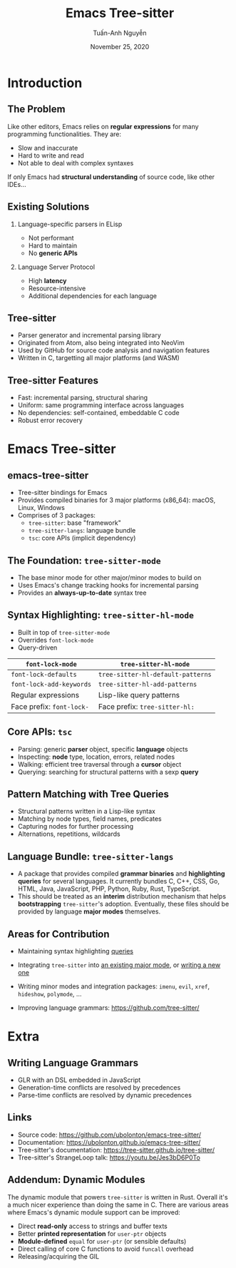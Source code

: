 #+Title: Emacs Tree-sitter
#+Author: Tuấn-Anh Nguyễn
#+Email: ubolonton@gmail.com
#+Date: November 25, 2020

#+OPTIONS:   H:2 num:t toc:nil \n:nil @:t ::t |:t ^:nil -:t f:t *:t <:t
#+OPTIONS:   TeX:t LaTeX:t skip:nil d:nil todo:t pri:nil tags:not-in-toc
#+INFOJS_OPT: view:nil toc:nil ltoc:t mouse:underline buttons:0 path:https://orgmode.org/org-info.js
#+EXPORT_SELECT_TAGS: export
#+EXPORT_EXCLUDE_TAGS: noexport

#+LATEX_CLASS: beamer
#+LATEX_CLASS_OPTIONS: [bigger]
#+LATEX_HEADER: \hypersetup{hidelinks, unicode, colorlinks=true, urlcolor=blue}

#+BEAMER_THEME: Madrid
#+BEAMER_HEADER: \setbeamertemplate{navigation symbols}{}

#+COLUMNS: %40ITEM %10BEAMER_env(Env) %9BEAMER_envargs(Env Args) %4BEAMER_col(Col) %10BEAMER_extra(Extra)

# TODO: Clearly explain the roles of the 3 packages.

# TODO: Clearly explain the roles of tree-sitter-mode and tree-sitter-hl-mode.

# TODO: Give Typescript and wat-mode as examples.

# TODO: Discuss the current state and directions for improvements.

# I have a general mental picture of how tree-sitter's incremental parsing works, but I don't grok
# it at the level where I can elucidate that mental picture.

* Introduction
** The Problem
Like other editors, Emacs relies on *regular expressions* for many programming functionalities. They are:
- Slow and inaccurate
- Hard to write and read
- Not able to deal with complex syntaxes

If only Emacs had *structural understanding* of source code, like other IDEs...

# There's a reason structural editing packages like Paredit primarily target Lisp code: extracting the structural information from source code's text is much easier for Lisp.

** Existing Solutions
*** Language-specific parsers in ELisp
- Not performant
- Hard to maintain
- No *generic APIs*

# They don't seem to be performant. They also take a lot of efforts to maintain. Few people work on the parsers. They are usually hand-written recursive-descendant parsers, which take time to get familiar with. They don't have generic APIs usable by minor modes with cross-cutting concerns.

*** Language Server Protocol
- High *latency*
- Resource-intensive
- Additional dependencies for each language

** Tree-sitter
- Parser generator and incremental parsing library
- Originated from Atom, also being integrated into NeoVim
- Used by GitHub for source code analysis and navigation features
- Written in C, targetting all major platforms (and WASM)

# Since the grammars being editor-independent and declarative, they have high probability of being better maintained than the parsers written in Emacs Lisp.

** Tree-sitter Features
- Fast: incremental parsing, structural sharing
- Uniform: same programming interface across languages
- No dependencies: self-contained, embeddable C code
- Robust error recovery

# Same data structures, same functions to manipulate them.

* Emacs Tree-sitter
** emacs-tree-sitter
- Tree-sitter bindings for Emacs
- Provides compiled binaries for 3 major platforms (x86_64): macOS, Linux, Windows
- Comprises of 3 packages:
   + ~tree-sitter~: base "framework"
   + ~tree-sitter-langs~: language bundle
   + ~tsc~: core APIs (implicit dependency)

** The Foundation: ~tree-sitter-mode~
- The base minor mode for other major/minor modes to build on
- Uses Emacs's change tracking hooks for incremental parsing
- Provides an *always-up-to-date* syntax tree
# Explain how it works.
# Show the parse-tree viewer.

** Syntax Highlighting: ~tree-sitter-hl-mode~
- Built in top of ~tree-sitter-mode~
- Overrides ~font-lock-mode~
- Query-driven

#+ATTR_LATEX: :align |l|l|
|-------------------------+---------------------------------|
| *~font-lock-mode~*        | *~tree-sitter-hl-mode~*           |
|-------------------------+---------------------------------|
| ~font-lock-defaults~      | ~tree-sitter-hl-default-patterns~ |
| ~font-lock-add-keywords~  | ~tree-sitter-hl-add-patterns~     |
|-------------------------+---------------------------------|
| Regular expressions     | Lisp-like query patterns        |
| Face prefix: ~font-lock-~ | Face prefix: ~tree-sitter-hl:~    |
|-------------------------+---------------------------------|

** Core APIs: ~tsc~
# Describe the different groups of APIs.
# Explain parser objects vs language objects.
# Give examples of inspecting and querying.
- Parsing: generic *parser* object, specific *language* objects
- Inspecting: *node* type, location, errors, related nodes
- Walking: efficient tree traversal through a *cursor* object
- Querying: searching for structural patterns with a sexp *query*

** Pattern Matching with Tree Queries
- Structural patterns written in a Lisp-like syntax
- Matching by node types, field names, predicates
- Capturing nodes for further processing
- Alternations, repetitions, wildcards

# Explain how it works.
# Go through the query syntax in a bit more details.
# Demo how to customize it, using the grammar declaration files, parse tree viewer, query builder, query files, customization functions.

** Language Bundle: ~tree-sitter-langs~
- A package that provides compiled *grammar binaries* and *highlighting queries* for several languages. It currently bundles C, C++, CSS, Go, HTML, Java, JavaScript, PHP, Python, Ruby, Rust, TypeScript.
- This should be treated as an *interim* distribution mechanism that helps *bootstrapping* ~tree-sitter~'s adoption. Eventually, these files should be provided by language *major modes* themselves.

# Explain its role as a convenient, temporary mechanism to boost tree-sitter's adoption.
# Explain why it's better currently for grammar binaries to be distributed by this instead of language major modes. Take Typescript as an example.

** Areas for Contribution
- Maintaining syntax highlighting [[https://github.com/ubolonton/emacs-tree-sitter/tree/master/langs/queries][queries]]
# Tree-sitter's upstream language repositories contain highlighting queries, but we maintain our own so that they better fit Emacs's existing conventions. This requires maintenance, until language major modes adopt tree-sitter and maintain the queries on their own.

- Integrating ~tree-sitter~ into [[https://github.com/emacs-typescript/typescript.el/issues/4#issuecomment-727180339][an existing major mode]], or [[https://github.com/ubolonton/emacs-tree-sitter/issues/70][writing a new one]]
# Go through writing a simple minor mode.
# Use this as an example: https://github.com/ubolonton/emacs-tree-sitter/issues/70

- Writing minor modes and integration packages: ~imenu~, ~evil~, ~xref~, ~hideshow~, ~polymode~, ...

- Improving language grammars: https://github.com/tree-sitter/
# This is more involved, but also quite approachable.
# The tooling needs to be improved though. New Emacs modes might help here.

* Extra
** Writing Language Grammars
- GLR with an DSL embedded in JavaScript
- Generation-time conflicts are resolved by precedences
- Parse-time conflicts are resolved by dynamic precedences
# Give a demo of working on the Scala grammar.

** Links
- Source code: https://github.com/ubolonton/emacs-tree-sitter/
- Documentation: https://ubolonton.github.io/emacs-tree-sitter/
- Tree-sitter's documentation: https://tree-sitter.github.io/tree-sitter/
- Tree-sitter's StrangeLoop talk: https://youtu.be/Jes3bD6P0To

** Addendum: Dynamic Modules
The dynamic module that powers ~tree-sitter~ is written in Rust. Overall it's a much nicer experience than doing the same in C. There are various areas where Emacs's dynamic module support can be improved:
- Direct *read-only* access to strings and buffer texts
- Better *printed representation* for ~user-ptr~ objects
- *Module-defined* ~equal~ for ~user-ptr~ (or sensible defaults)
- Direct calling of core C functions to avoid ~funcall~ overhead
- Releasing/acquiring the GIL
